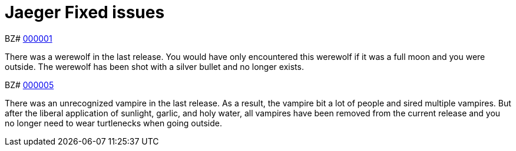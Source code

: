 ////
Module included in the following assemblies:
* jaeger-release-notes.adoc
* service_mesh/v1x/servicemesh-release-notes.adoc
* service_mesh/v2x/servicemesh-release-notes.adoc
////

[id="jaeger-rn-fixed-issues_{context}"]
= Jaeger Fixed issues
////
Provide the following info for each issue if possible:
Consequence - What user action or situation would make this problem appear  (If you have the foo option enabled and did x)? What did the customer experience as a result of the issue? What was the symptom?
Cause - Why did this happen?
Fix - What did we change to fix the problem?
Result - How has the behavior changed as a result?  Try to avoid “It is fixed” or “The issue is resolved” or “The error no longer presents”.
////

BZ# https://bugzilla.redhat.com/show_bug.cgi?id=000001[000001]

There was a werewolf in the last release.  You would have only encountered this werewolf if it was a full moon and you were outside.  The werewolf has been shot with a silver bullet and no longer exists.

BZ# https://bugzilla.redhat.com/show_bug.cgi?id=000005[000005]

There was an unrecognized vampire in the last release.  As a result, the vampire bit a lot of people and sired multiple vampires.  But after the liberal application of sunlight, garlic, and holy water, all vampires have been removed from the current release and you no longer need to wear turtlenecks when going outside.
